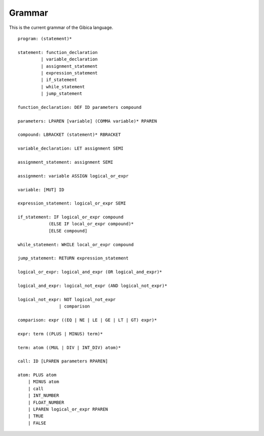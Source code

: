 ==================
Grammar
==================

This is the current grammar of the Gibica language.

::

    program: (statement)*

    statement: function_declaration
             | variable_declaration
             | assignment_statement
             | expression_statement
             | if_statement
             | while_statement
             | jump_statement

    function_declaration: DEF ID parameters compound

    parameters: LPAREN [variable] (COMMA variable)* RPAREN

    compound: LBRACKET (statement)* RBRACKET

    variable_declaration: LET assignment SEMI

    assignment_statement: assignment SEMI

    assignment: variable ASSIGN logical_or_expr

    variable: [MUT] ID

    expression_statement: logical_or_expr SEMI

    if_statement: IF logical_or_expr compound
                (ELSE IF local_or_expr compound)*
                [ELSE compound]

    while_statement: WHILE local_or_expr compound

    jump_statement: RETURN expression_statement

    logical_or_expr: logical_and_expr (OR logical_and_expr)*

    logical_and_expr: logical_not_expr (AND logical_not_expr)*

    logical_not_expr: NOT logical_not_expr
                    | comparison

    comparison: expr ((EQ | NE | LE | GE | LT | GT) expr)*

    expr: term ((PLUS | MINUS) term)*

    term: atom ((MUL | DIV | INT_DIV) atom)*

    call: ID [LPAREN parameters RPAREN]

    atom: PLUS atom
        | MINUS atom
        | call
        | INT_NUMBER
        | FLOAT_NUMBER
        | LPAREN logical_or_expr RPAREN
        | TRUE
        | FALSE
